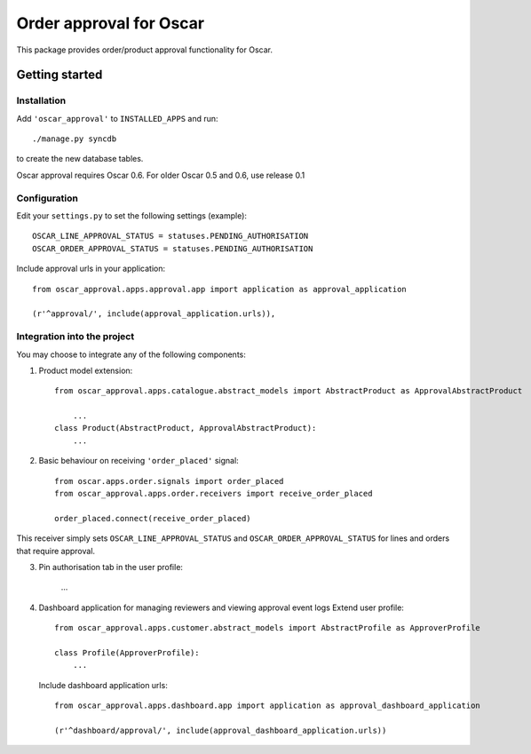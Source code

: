 ========================
Order approval for Oscar
========================

This package provides order/product approval functionality for Oscar.


Getting started
===============

Installation
------------

Add ``'oscar_approval'`` to ``INSTALLED_APPS`` and run::

    ./manage.py syncdb

to create the new database tables.

Oscar approval requires Oscar 0.6. For older Oscar 0.5 and 0.6, use release 0.1

Configuration
--------------

Edit your ``settings.py`` to set the following settings (example)::

    OSCAR_LINE_APPROVAL_STATUS = statuses.PENDING_AUTHORISATION
    OSCAR_ORDER_APPROVAL_STATUS = statuses.PENDING_AUTHORISATION

Include approval urls in your application::
    
    from oscar_approval.apps.approval.app import application as approval_application

    (r'^approval/', include(approval_application.urls)),

Integration into the project
-----------------------------

You may choose to integrate any of the following components:

1. Product model extension::

    from oscar_approval.apps.catalogue.abstract_models import AbstractProduct as ApprovalAbstractProduct

        ...
    class Product(AbstractProduct, ApprovalAbstractProduct):
        ...

2. Basic behaviour on receiving ``'order_placed'`` signal::

    from oscar.apps.order.signals import order_placed
    from oscar_approval.apps.order.receivers import receive_order_placed

    order_placed.connect(receive_order_placed)

This receiver simply sets ``OSCAR_LINE_APPROVAL_STATUS`` and ``OSCAR_ORDER_APPROVAL_STATUS`` for lines and orders that require approval.

3. Pin authorisation tab in the user profile:
    
    ...

4. Dashboard application for managing reviewers and viewing approval event logs
   Extend user profile::

        from oscar_approval.apps.customer.abstract_models import AbstractProfile as ApproverProfile

        class Profile(ApproverProfile):
            ...

   Include dashboard application urls::

        from oscar_approval.apps.dashboard.app import application as approval_dashboard_application

        (r'^dashboard/approval/', include(approval_dashboard_application.urls))
